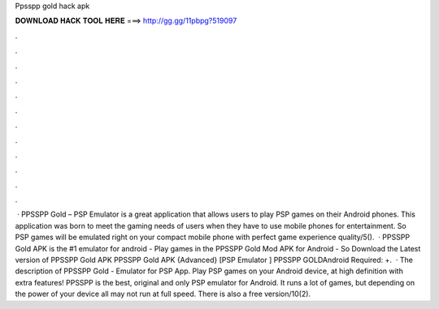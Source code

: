 Ppsspp gold hack apk

𝐃𝐎𝐖𝐍𝐋𝐎𝐀𝐃 𝐇𝐀𝐂𝐊 𝐓𝐎𝐎𝐋 𝐇𝐄𝐑𝐄 ===> http://gg.gg/11pbpg?519097

.

.

.

.

.

.

.

.

.

.

.

.

 · PPSSPP Gold – PSP Emulator is a great application that allows users to play PSP games on their Android phones. This application was born to meet the gaming needs of users when they have to use mobile phones for entertainment. So PSP games will be emulated right on your compact mobile phone with perfect game experience quality/5().  · PPSSPP Gold APK is the #1 emulator for android - Play games in the PPSSPP Gold Mod APK for Android - So Download the Latest version of PPSSPP Gold APK PPSSPP Gold APK {Advanced} [PSP Emulator ] PPSSPP GOLDAndroid Required: +.  · The description of PPSSPP Gold - Emulator for PSP App. Play PSP games on your Android device, at high definition with extra features! PPSSPP is the best, original and only PSP emulator for Android. It runs a lot of games, but depending on the power of your device all may not run at full speed. There is also a free version/10(2).